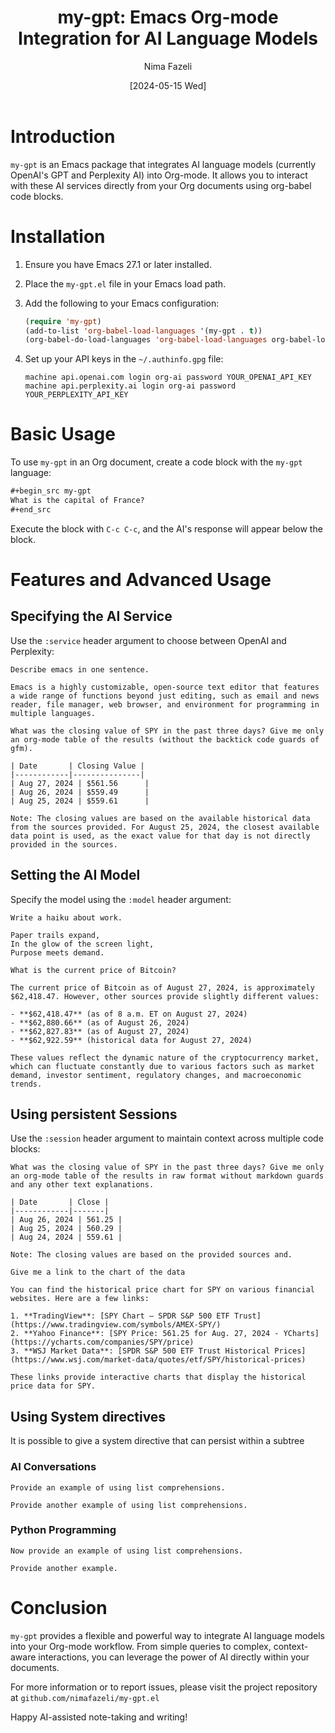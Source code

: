 #+TITLE: my-gpt: Emacs Org-mode Integration for AI Language Models
#+AUTHOR: Nima Fazeli
#+DATE: [2024-05-15 Wed]

* Introduction
  ~my-gpt~ is an Emacs package that integrates AI language models (currently OpenAI's GPT and Perplexity AI) into Org-mode. It allows you to interact with these AI services directly from your Org documents using org-babel code blocks.

* Installation
  1. Ensure you have Emacs 27.1 or later installed.
  2. Place the ~my-gpt.el~ file in your Emacs load path.
  3. Add the following to your Emacs configuration:

     #+begin_src emacs-lisp
     (require 'my-gpt)
     (add-to-list 'org-babel-load-languages '(my-gpt . t))
     (org-babel-do-load-languages 'org-babel-load-languages org-babel-load-languages)
     #+end_src

  4. Set up your API keys in the =~/.authinfo.gpg= file:

     #+begin_example
     machine api.openai.com login org-ai password YOUR_OPENAI_API_KEY
     machine api.perplexity.ai login org-ai password YOUR_PERPLEXITY_API_KEY
     #+end_example

* Basic Usage
  To use ~my-gpt~ in an Org document, create a code block with the ~my-gpt~ language:

  #+begin_src org
  ,#+begin_src my-gpt
  What is the capital of France?
  ,#+end_src
  #+end_src

  Execute the block with ~C-c C-c~, and the AI's response will appear below the block.

* Features and Advanced Usage

** Specifying the AI Service
   Use the ~:service~ header argument to choose between OpenAI and Perplexity:

   #+begin_src my-gpt :service openai
   Describe emacs in one sentence.
   #+end_src

   #+RESULTS:
   : Emacs is a highly customizable, open-source text editor that features a wide range of functions beyond just editing, such as email and news reader, file manager, web browser, and environment for programming in multiple languages.



   #+begin_src my-gpt :service perplexity :results output
   What was the closing value of SPY in the past three days? Give me only an org-mode table of the results (without the backtick code guards of gfm).
   #+end_src

   #+RESULTS:
   : | Date       | Closing Value |
   : |------------|---------------|
   : | Aug 27, 2024 | $561.56      |
   : | Aug 26, 2024 | $559.49      |
   : | Aug 25, 2024 | $559.61      |
   : 
   : Note: The closing values are based on the available historical data from the sources provided. For August 25, 2024, the closest available data point is used, as the exact value for that day is not directly provided in the sources.

** Setting the AI Model
   Specify the model using the ~:model~ header argument:

   #+begin_src my-gpt :service openai :model gpt-4o
   Write a haiku about work.
   #+end_src

   #+RESULTS:
   : Paper trails expand,
   : In the glow of the screen light,
   : Purpose meets demand.

   
   #+begin_src my-gpt :service perplexity :model llama-3.1-sonar-large-128k-online
   What is the current price of Bitcoin?
   #+end_src

   #+RESULTS:
   : The current price of Bitcoin as of August 27, 2024, is approximately $62,418.47. However, other sources provide slightly different values:
   : 
   : - **$62,418.47** (as of 8 a.m. ET on August 27, 2024)
   : - **$62,880.66** (as of August 26, 2024)
   : - **$62,827.83** (as of August 27, 2024)
   : - **$62,922.59** (historical data for August 27, 2024)
   : 
   : These values reflect the dynamic nature of the cryptocurrency market, which can fluctuate constantly due to various factors such as market demand, investor sentiment, regulatory changes, and macroeconomic trends.

   
** Using persistent Sessions
   Use the ~:session~ header argument to maintain context across multiple code blocks:

   #+begin_src my-gpt :service perplexity :session test :results output
   What was the closing value of SPY in the past three days? Give me only an org-mode table of the results in raw format without markdown guards and any other text explanations.
   #+end_src

   #+RESULTS:
   : | Date       | Close |
   : |------------|-------|
   : | Aug 26, 2024 | 561.25 |
   : | Aug 25, 2024 | 560.29 |
   : | Aug 24, 2024 | 559.61 |
   : 
   : Note: The closing values are based on the provided sources and.

   
   #+begin_src my-gpt :service perplexity :session test :results output
   Give me a link to the chart of the data
   #+end_src

   #+RESULTS:
   : You can find the historical price chart for SPY on various financial websites. Here are a few links:
   : 
   : 1. **TradingView**: [SPY Chart — SPDR S&P 500 ETF Trust](https://www.tradingview.com/symbols/AMEX-SPY/)
   : 2. **Yahoo Finance**: [SPY Price: 561.25 for Aug. 27, 2024 - YCharts](https://ycharts.com/companies/SPY/price)
   : 3. **WSJ Market Data**: [SPDR S&P 500 ETF Trust Historical Prices](https://www.wsj.com/market-data/quotes/etf/SPY/historical-prices)
   : 
   : These links provide interactive charts that display the historical price data for SPY.

** Using System directives

It is possible to give a system directive that can persist within a subtree

*** AI Conversations
:PROPERTIES:
:SYSTEM: You are a helpful assistant in haskell programming. Your provide simple, readable and transparent code. Provide concise and efficient code. When providing code, you provide code and only code. No extra prose and explanation. 
:END:

#+begin_src my-gpt :session haskell
Provide an example of using list comprehensions.
#+end_src

#+RESULTS:
: ```haskell
: squares = [x^2 | x <- [1..10]]
: ```


#+begin_src my-gpt :session haskell
Provide another example of using list comprehensions.
#+end_src

#+RESULTS:
: ```haskell
: [x**2 | x <- [1..10], x**2 > 3]
: ```

*** Python Programming
:PROPERTIES:
:SYSTEM: You are a Python programming expert. Provide concise and efficient code. When providing code, you provide code and only code. No extra prose and explanation. 
:END:


#+begin_src my-gpt :session python
Now provide an example of using list comprehensions.
#+end_src

#+RESULTS:
: squared_numbers = [number**2 for number in range(10)]
   

#+begin_src my-gpt :session python
Provide another example.
#+end_src

#+RESULTS:
: even_numbers = [n for n in range(20) if n % 2 == 0]

* Conclusion
  ~my-gpt~ provides a flexible and powerful way to integrate AI language models into your Org-mode workflow. From simple queries to complex, context-aware interactions, you can leverage the power of AI directly within your documents.

  For more information or to report issues, please visit the project repository at =github.com/nimafazeli/my-gpt.el=

  Happy AI-assisted note-taking and writing!
